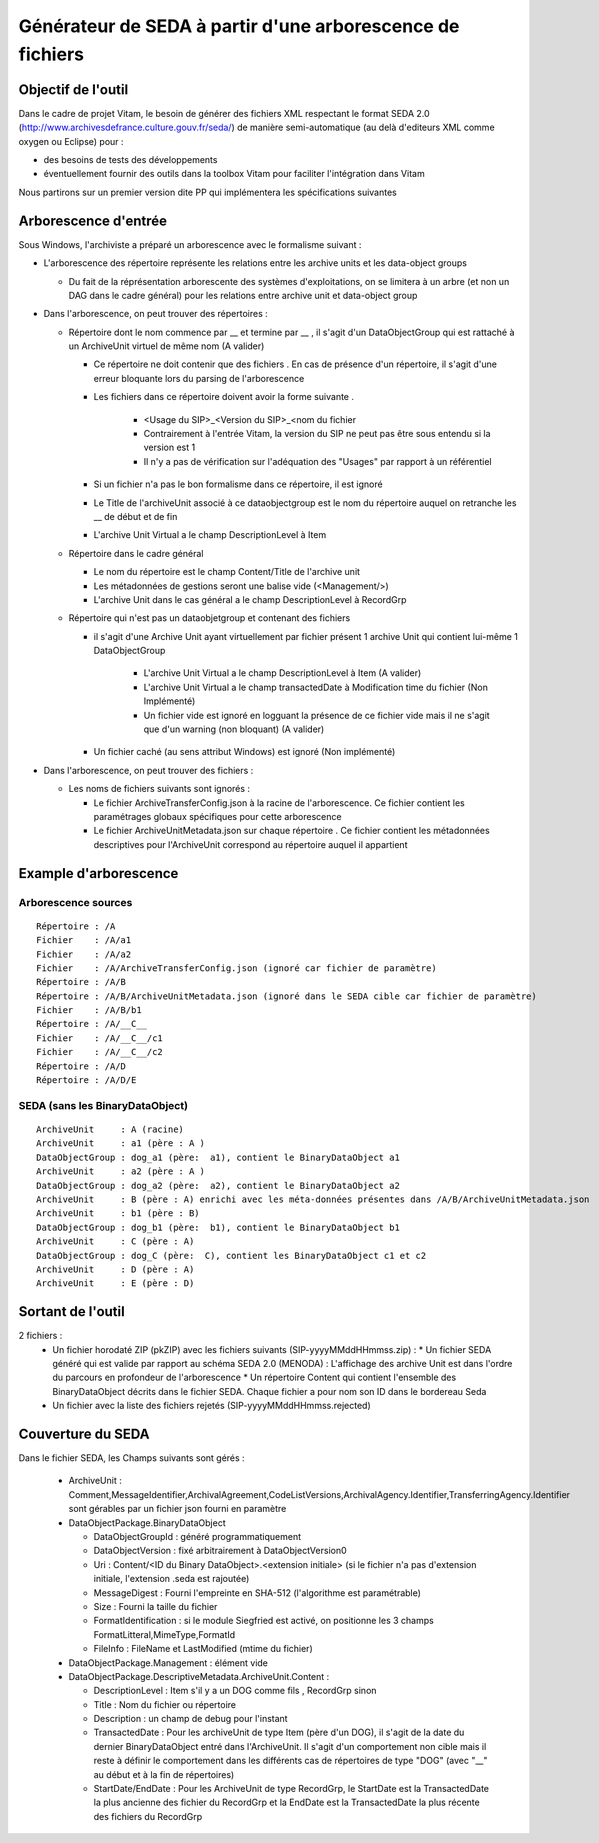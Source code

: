 Générateur de SEDA à partir d'une arborescence de fichiers 
==========================================================

Objectif de l'outil
-------------------

Dans le cadre de projet Vitam, le besoin de générer des fichiers XML respectant le format SEDA 2.0 (http://www.archivesdefrance.culture.gouv.fr/seda/) de manière semi-automatique (au delà d'editeurs XML comme oxygen ou Eclipse) pour : 

* des besoins de tests des développements 
* éventuellement fournir des outils dans la toolbox Vitam pour faciliter l'intégration dans Vitam

Nous partirons sur un premier version dite PP qui implémentera les spécifications suivantes 

Arborescence d'entrée
---------------------
Sous Windows, l'archiviste a préparé un arborescence avec le formalisme suivant :

* L'arborescence des répertoire représente les relations entre les archive units et les data-object groups
 
  + Du fait de la réprésentation arborescente des systèmes d'exploitations, on se limitera à un arbre (et non un DAG dans le cadre général) pour les relations entre archive unit et data-object group

* Dans l'arborescence, on peut trouver des répertoires :

  + Répertoire dont le nom commence par __ et termine par __ , il s'agit d'un DataObjectGroup qui est rattaché à un ArchiveUnit virtuel de même nom (A valider)
  
    - Ce répertoire ne doit contenir que des fichiers . En cas de présence d'un répertoire, il s'agit d'une erreur bloquante lors du parsing de l'arborescence
    - Les fichiers dans ce répertoire doivent avoir la forme suivante .

        - <Usage du SIP>_<Version du SIP>_<nom du fichier
        - Contrairement à l'entrée Vitam, la version du SIP ne peut pas être sous entendu si la version est 1 
        - Il n'y a pas de vérification sur l'adéquation des "Usages" par rapport à un référentiel

    - Si un fichier n'a pas le bon formalisme dans ce répertoire, il est ignoré
    - Le Title de l'archiveUnit associé à ce dataobjectgroup est le nom du répertoire auquel on retranche les __ de début et de fin
    - L'archive Unit Virtual a le champ DescriptionLevel à Item
	
  + Répertoire dans le cadre général
  
    - Le nom du répertoire est le champ Content/Title de l'archive unit
    - Les métadonnées de gestions seront une balise vide (<Management/>)
    - L'archive Unit dans le cas général a le champ DescriptionLevel à RecordGrp
	
  + Répertoire qui n'est pas un dataobjetgroup et contenant des fichiers
  
    - il s'agit d'une Archive Unit ayant virtuellement par fichier présent 1 archive Unit qui contient lui-même 1 DataObjectGroup 

	- L'archive Unit Virtual a le champ DescriptionLevel à Item (A valider)
	- L'archive Unit Virtual a le champ transactedDate à Modification time du fichier (Non Implémenté)
	- Un fichier vide est ignoré en logguant la présence de ce fichier vide mais il ne s'agit que d'un warning (non bloquant) (A valider)

    - Un fichier caché (au sens attribut Windows) est ignoré (Non implémenté)	

* Dans l'arborescence, on peut trouver des fichiers :

  + Les noms de fichiers suivants sont ignorés : 

    - Le fichier ArchiveTransferConfig.json à la racine de l'arborescence. Ce fichier contient les paramétrages globaux spécifiques pour cette arborescence
    - Le fichier ArchiveUnitMetadata.json sur chaque répertoire . Ce fichier contient les métadonnées descriptives pour l'ArchiveUnit correspond au répertoire auquel il appartient

Example d'arborescence
----------------------

Arborescence sources
^^^^^^^^^^^^^^^^^^^^
:: 

  Répertoire : /A
  Fichier    : /A/a1
  Fichier    : /A/a2
  Fichier    : /A/ArchiveTransferConfig.json (ignoré car fichier de paramètre)
  Répertoire : /A/B
  Répertoire : /A/B/ArchiveUnitMetadata.json (ignoré dans le SEDA cible car fichier de paramètre)
  Fichier    : /A/B/b1
  Répertoire : /A/__C__
  Fichier    : /A/__C__/c1
  Fichier    : /A/__C__/c2
  Répertoire : /A/D
  Répertoire : /A/D/E

SEDA (sans les BinaryDataObject)
^^^^^^^^^^^^^^^^^^^^^^^^^^^^^^^^

::

  ArchiveUnit     : A (racine)
  ArchiveUnit     : a1 (père : A )
  DataObjectGroup : dog_a1 (père:  a1), contient le BinaryDataObject a1
  ArchiveUnit     : a2 (père : A )
  DataObjectGroup : dog_a2 (père:  a2), contient le BinaryDataObject a2
  ArchiveUnit     : B (père : A) enrichi avec les méta-données présentes dans /A/B/ArchiveUnitMetadata.json
  ArchiveUnit     : b1 (père : B)
  DataObjectGroup : dog_b1 (père:  b1), contient le BinaryDataObject b1
  ArchiveUnit     : C (père : A)
  DataObjectGroup : dog_C (père:  C), contient les BinaryDataObject c1 et c2
  ArchiveUnit     : D (père : A)
  ArchiveUnit     : E (père : D)


Sortant de l'outil
------------------


2 fichiers : 
 * Un fichier horodaté ZIP (pkZIP) avec les fichiers suivants (SIP-yyyyMMddHHmmss.zip) : 
   * Un fichier SEDA généré qui est valide par rapport au schéma SEDA 2.0 (MENODA) : L'affichage des archive Unit est dans l'ordre du parcours en profondeur de l'arborescence
   * Un répertoire Content qui contient l'ensemble des BinaryDataObject décrits dans le fichier SEDA. Chaque fichier a pour nom son ID dans le bordereau Seda
 * Un fichier avec la liste des fichiers rejetés (SIP-yyyyMMddHHmmss.rejected) 


Couverture du SEDA 
------------------

Dans le fichier SEDA, les Champs suivants sont gérés : 

 * ArchiveUnit : Comment,MessageIdentifier,ArchivalAgreement,CodeListVersions,ArchivalAgency.Identifier,TransferringAgency.Identifier sont gérables par un fichier json fourni en paramètre
 * DataObjectPackage.BinaryDataObject 
 
   + DataObjectGroupId : généré programmatiquement
   + DataObjectVersion : fixé arbitrairement à DataObjectVersion0
   + Uri : Content/<ID du Binary DataObject>.<extension initiale> (si le fichier n'a pas d'extension initiale, l'extension .seda est rajoutée)
   + MessageDigest : Fourni l'empreinte en SHA-512 (l'algorithme est paramétrable)
   + Size : Fourni la taille du fichier
   + FormatIdentification : si le module Siegfried est activé, on positionne les 3 champs FormatLitteral,MimeType,FormatId
   + FileInfo : FileName et LastModified (mtime du fichier)

 * DataObjectPackage.Management : élément vide
 * DataObjectPackage.DescriptiveMetadata.ArchiveUnit.Content :
 
   + DescriptionLevel : Item s'il y a un DOG comme fils , RecordGrp sinon
   + Title : Nom du fichier ou répertoire
   + Description : un champ de debug pour l'instant
   + TransactedDate : Pour les archiveUnit de type Item (père d'un DOG), il s'agit de la date du dernier BinaryDataObject entré dans l'ArchiveUnit. Il s'agit d'un comportement non cible mais il reste à définir le comportement dans les différents cas de répertoires de type "DOG" (avec "__" au début et à la fin de répertoires)
   + StartDate/EndDate : Pour les ArchiveUnit de type RecordGrp, le StartDate est la TransactedDate la plus ancienne des fichier du RecordGrp et la EndDate est la TransactedDate la plus récente des fichiers du RecordGrp

